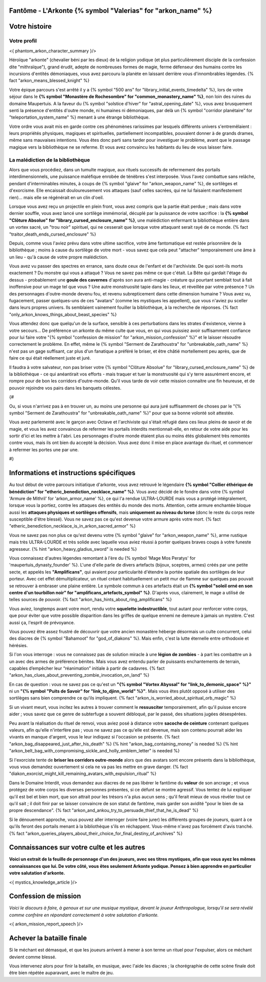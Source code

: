 Fantôme - L'Arkonte {% symbol "Valerias" for "arkon_name" %}
==================================================================

Votre histoire
=======================

Votre profil
++++++++++++++++++++++++++++++++++++++++++++++++++++++++++++++++


<{ phantom_arkon_character_summary }/>

Héroïque "arkonte" (chevalier béni par les dieux) de la religion yodique (et plus particulièrement disciple de la confession dite "mithraïque"), grand érudit, adepte de nombreuses formes de magie, ferme défenseur des humains contre les incursions d'entités démoniaques, vous avez parcouru la planète en laissant derrière vous d'innombrables légendes. {% fact "arkon_means_blessed_knight" %}

Votre épique parcours s'est arrêté il y a {% symbol "500 ans" for "library_initial_events_timedelta" %}, lors de votre séjour dans le **{% symbol "Monastère de Rochesombre" for "common_monastery_name" %}**, non loin des ruines du domaine Maupertuis. A la faveur du {% symbol "solstice d'hiver" for "astral_opening_date" %}, vous avez brusquement senti la présence d'entités d'outre monde, ni humaines ni démoniaques, par delà un {% symbol "corridor planétaire" for "teleportation_system_name" %} menant à une étrange bibliothèque.

Votre ordre vous avait mis en garde contre ces phénomènes rarissimes par lesquels différents univers s'entremêlaient : leurs propriétés physiques, magiques et spirituelles, partiellement incompatibles, pouvaient donner à de grands drames, même sans mauvaises intentions. Vous êtes donc parti sans tarder pour investiguer le problème, avant que le passage magique vers la bibliothèque ne se referme. Et vous avez convaincu les habitants du lieu de vous laisser faire.


La malédiction de la bibliothèque
++++++++++++++++++++++++++++++++++++++++++++++++++++++++++++++++

Alors que vous procédiez, dans un tumulte magique, aux rituels successifs de refermement des portails interdimensionnels, une puissance maléfique enrobée de ténèbres s'est interposée. Vous l'avez combattue sans relâche, pendant d'interminables minutes, à coups de {% symbol "glaive" for "arkon_weapon_name" %}, de sortilèges et d'exorcisme. Elle encaissait douloureusement vos attaques (sauf celles sacrées, qui ne lui faisaient manifestement rien)... mais elle se régénérait en un clin d'oeil.

Lorsque vous avez reçu un projectile en plein front, vous avez compris que la partie était perdue ; mais dans votre dernier souffle, vous avez lancé une sortilège immémorial, décuplé par la puissance de votre sacrifice : la **{% symbol "Clôture Absolue" for "library_cursed_enclosure_name" %}**, une malédiction enfermant la bibliothèque entière dans un vortex sacré, un "trou noir" spirituel, qui ne cesserait que lorsque votre attaquant serait rayé de ce monde. {% fact "traitor_death_ends_cursed_enclosure" %}

Depuis, comme vous l'aviez prévu dans votre ultime sacrifice, votre âme fantomatique est restée prisonnière de la bibliothèque ; moins à cause du sortilège de votre mort - vous savez que cela peut "attacher" temporairement une âme à un lieu - qu'à cause de votre propre malédiction.

Vous avez vu passer des spectres en errance, sans doute ceux de l'enfant et de l'archiviste. De quoi sont-ils morts exactement ? Du monstre qui vous a attaqué ? Vous ne savez pas même ce que c'était. La Bête qui gardait l'étage du dessus - probablement une **goule des cavernes** d'après son aura anti-magie - créature qui pourtant semblait tout à fait inoffensive pour un mage tel que vous ? Une autre monstruosité tapie dans les lieux, et réveillée par votre présence ? Un des personnages d'outre-monde devenu fou, et revenu subrepticement dans cette dimension humaine ? Vous avez vu, fugacement, passer quelques-uns de ces "avatars" (comme les mystiques les appellent), que vous n'aviez pu sceller dans leurs propres univers. Ils semblaient vainement fouiller la bibliothèque, à la recherche de réponses. {% fact "only_arkon_knows_things_about_beast_species" %}

Vous attendez donc que quelqu'un de la surface, sensible à ces perturbations dans les strates d'existence, vienne à votre secours... De préférence un arkonte du même culte que vous, en qui vous puissiez avoir suffisamment confiance pour lui faire votre "{% symbol "confession de mission" for "arkon_mission_confession" %}" et le laisser résoudre correctement le problème. En effet, même le {% symbol "Serment de Zarathoustra" for "unbreakable_oath_name" %} n'est pas un gage suffisant, car plus d'un fanatique a préféré le briser, et être châtié mortellement peu après, que de faire ce qui était réellement juste et juré.

Il faudra à votre salvateur, non pas briser votre {% symbol "Clôture Absolue" for "library_cursed_enclosure_name" %} de la bibliothèque - ce qui anéantirait vos efforts - mais traquer et tuer la monstruosité qui s'y terre assurément encore, et rompre pour de bon les corridors d'outre-monde. Qu'il vous tarde de voir cette mission connaitre une fin heureuse, et de pouvoir rejoindre vos pairs dans les banquets célestes.

{#

Ou, si vous n'arrivez pas à en trouver un, au moins une personne qui aura juré suffisamment de choses par le "{% symbol "Serment de Zarathoustra" for "unbreakable_oath_name" %}" pour que sa bonne volonté soit attestée.

Vous avez parlementé avec le garçon avec Octave et l'archiviste qui s'était réfugié dans ces lieux pleins de savoir et de magie, et vous les avez convaincus de refermer les portails interdits mentionnait-elle, en retour de votre aide pour les sortir d'ici et les mettre à l'abri. Les personnages d'outre monde étaient plus ou moins étés globalement très remontés contre vous, mais ils ont bien du accepté la décision. Vous avez donc il mise en place avantage du rituel, et commencer à refermer les portes une par une.

#}

Informations et instructions spécifiques
========================================

Au tout début de votre parcours initiatique d'arkonte, vous avez retrouvé le légendaire **{% symbol "Collier éthérique de bénédiction" for "etheric_benediction_necklace_name" %}**. Vous avez décidé de le fondre dans votre {% symbol 'Armure de Mithril' for 'arkon_armor_name' %}, ce qui l'a rendue ULTRA-LOURDE mais vous a protégé intégralement, lorsque vous la portiez, contre les attaques des entités du monde des morts. Attention, cette armure enchantée bloque aussi les **attaques physiques et sortilèges offensifs**, mais **uniquement au niveau du torse** (donc le reste du corps reste susceptible d'être blessé). Vous ne savez pas ce qu'est devenue votre armure après votre mort. {% fact "etheric_benediction_necklace_is_in_arkon_sacred_armor" %}

Vous ne savez pas non plus ce qu'est devenu votre {% symbol "glaive" for "arkon_weapon_name" %}, arme rustique mais très ULTRA-LOURDE et très solide avec laquelle vous aviez réussi à porter quelques braves coups à votre funeste agresseur.
{% hint "arkon_heavy_gladius_sword" is needed %}

Vous connaissez d'autres légendes remontant à l'ère du {% symbol 'Mage Mos Peratys' for 'maupertuis_dynasty_founder' %}. L'une d'elle parle de divers artefacts (bijoux, sceptres, armes) créés par une petite secte, et appelés les **"Amplificans"**, qui avaient pour particularité d'étendre la portée spatiale des sortilèges de leur porteur. Avec cet effet démultiplicateur, un rituel créant habituellement un petit mur de flamme sur quelques pas pouvait se retrouver à embraser une plaine entière. Le symbole commun à ces artefacts était un **{% symbol "soleil orné en son centre d'un tourbillon noir" for "amplificans_artefacts_symbol" %}**. D'après vous, clairement, le mage a utilisé de telles sources de pouvoir. {% fact "arkon_has_hints_about_ring_amplificans" %}

Vous aviez, longtemps avant votre mort, rendu votre **squelette indestructible**, tout autant pour renforcer votre corps, que pour éviter que votre possible disparition dans les griffes de quelque ennemi ne demeure à jamais un mystère. C'est aussi ça, l'esprit de prévoyance.

Vous pouvez être assez frustré de découvrir que votre ancien monastère héberge désormais un culte concurrent, celui des diacres de {% symbol "Bahamoot" for "god_of_diakons" %}. Mais enfin, c'est la lutte éternelle entre orthodoxie et hérésies.

Si l'on vous interroge : vous ne connaissez pas de solution miracle à une **légion de zombies** - à part les combattre un à un avec des armes de préférence bénites. Mais vous avez entendu parler de puissants enchantements de terrain, capables d’empêcher leur “réanimation” initiale à partir de cadavres. {% fact "arkon_has_clues_about_preventing_zombie_invocation_on_land" %}

En cas de question : vous ne savez pas ce qu'est un **"{% symbol "Vortex Abyssal" for "link_to_demonic_space" %}"** ni un **"{% symbol "Puits de Savoir" for "link_to_djinn_world" %}"**. Mais vous êtes plutôt opposé à utiliser des sortilèges sans bien comprendre ce qu'ils impliquent. {% fact "arkon_is_worried_about_spiritual_orb_magic" %}

Si un vivant meurt, vous incitez les autres à trouver comment le **ressusciter** temporairement, afin qu'il puisse encore aider ; vous savez que ce genre de subterfuge a souvent débloqué, par le passé, des situations jugées désespérées.

Peu avant la réalisation du rituel de renvoi, vous aviez posé à distance votre **sacoche de ceinture** contenant quelques valeurs, afin qu'elle n'interfère pas ; vous ne savez pas ce qu'elle est devenue, mais son contenu pourrait aider les vivants en manque d'argent, vous le leur indiquez si l'occasion se présente. {% fact "arkon_bag_disappeared_just_after_his_death" %} {% hint "arkon_bag_containing_money" is needed %}
{% hint "arkon_belt_bag_with_compromising_sickle_and_holly_emblem_letter" is needed %}

Si l'exorciste tente de **briser les corridors outre-monde** alors que des avatars sont encore présents dans la bibliothèque, vous vous demandez ouvertement si cela ne va pas les mettre en grave danger. {% fact "diakon_exorcist_might_kill_remaining_avatars_with_expulsion_ritual" %}

Dans le Domaine Interdit, vous demandez aux diacres de ne pas libérer le fantôme du **voleur** de son ancrage ; et vous protégez de votre corps les diverses personnes présentes, si ce défunt se montre agressif. Vous tentez de lui expliquer qu'il est bel et bien mort, que son attrait pour les trésors n'a plus aucun sens ; qu'il ferait mieux de vous révéler tout ce qu'il sait ; il doit finir par se laisser convaincre de son statut de fantôme, mais garder son avidité "pour le bien de sa propre descendance". {% fact "arkon_and_ankou_try_to_persuade_thief_that_he_is_dead" %}

Si le dénouement approche, vous pouvez aller interroger (voire faire jurer) les différents groupes de joueurs, quant à ce qu'ils feront des portails menant à la bibliothèque s'ils en réchappent. Vous-même n'avez pas forcément d'avis tranché.
{% fact "arkon_queries_players_about_their_choice_for_final_destiny_of_archives" %}


Connaissances sur votre culte et les autres
====================================================

**Voici un extrait de la feuille de personnage d'un des joueurs, avec ses titres mystiques, afin que vous ayez les mêmes connaissances que lui. De votre côté, vous êtes seulement Arkonte yodique. Pensez à bien apprendre en particulier votre salutation d'arkonte.**

<{ mystics_knowledge_article }/>


Confession de mission
==================================

*Voici le discours à faire, à genoux et sur une musique mystique, devant le joueur Anthropologue, lorsqu'il se sera révélé comme confrère en répondant correctement à votre salutation d'arkonte.*

<{ arkon_mission_report_speech }/>


Achever la bataille finale
=============================

Si le méchant est démasqué, et que les joueurs arrivent à mener à son terme un rituel pour l'expulser, alors ce méchant devient comme blessé.

Vous intervenez alors pour finir la bataille, en musique, avec l'aide les diacres ; la chorégraphie de cette scène finale doit être bien répétée auparavant, avec le maître de jeu.


